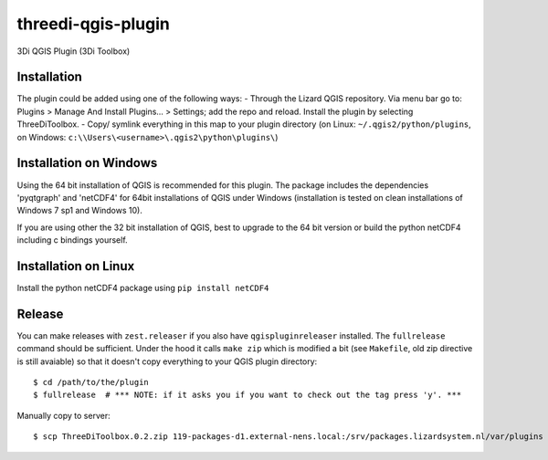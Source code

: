 threedi-qgis-plugin
===================

3Di QGIS Plugin (3Di Toolbox)


Installation
----
The plugin could be added using one of the following ways:
- Through the Lizard QGIS repository. Via menu bar go to: Plugins > Manage And Install Plugins... > Settings; add the repo and reload.
Install the plugin by selecting ThreeDiToolbox.
- Copy/ symlink everything in this map to your plugin directory (on Linux: ``~/.qgis2/python/plugins``, on
Windows: ``c:\\Users\<username>\.qgis2\python\plugins\``)

Installation on Windows
------------
Using the 64 bit installation of QGIS is recommended for this plugin. The package includes the dependencies
'pyqtgraph' and 'netCDF4' for 64bit installations of QGIS under Windows (installation is tested on clean
installations of Windows 7 sp1 and Windows 10).

If you are using other the 32 bit installation of QGIS, best to upgrade to the 64 bit version or build
the python netCDF4 including c bindings yourself.

Installation on Linux
------------

Install the python netCDF4 package using ``pip install netCDF4``


Release
-------

You can make releases with ``zest.releaser`` if you also have ``qgispluginreleaser`` installed. The
``fullrelease`` command should be sufficient. Under the hood it calls ``make zip`` which is modified
a bit (see ``Makefile``, old zip directive is still avaiable) so that it doesn't copy everything to your
QGIS plugin directory::

    $ cd /path/to/the/plugin
    $ fullrelease  # *** NOTE: if it asks you if you want to check out the tag press 'y'. ***

Manually copy to server::

    $ scp ThreeDiToolbox.0.2.zip 119-packages-d1.external-nens.local:/srv/packages.lizardsystem.nl/var/plugins
